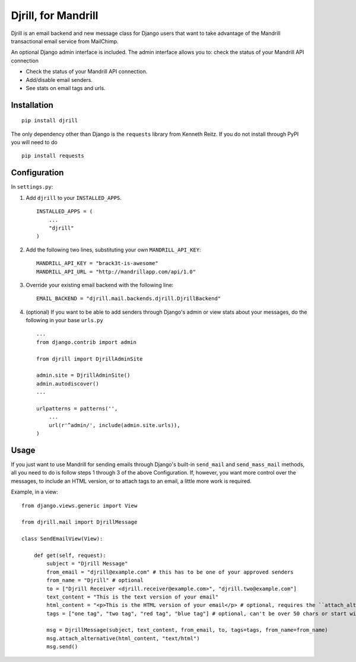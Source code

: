 Djrill, for Mandrill
====================

Djrill is an email backend and new message class for Django users that want to take advantage of the Mandrill transactional email 
service from MailChimp.

An optional Django admin interface is included. The admin interface allows you to: check the status of your Mandrill API connection

* Check the status of your Mandrill API connection.
* Add/disable email senders.
* See stats on email tags and urls.

Installation
------------

::

    pip install djrill

The only dependency other than Django is the ``requests`` library from Kenneth Reitz. If you do not 
install through PyPI you will need to do ::

    pip install requests

Configuration
-------------

In ``settings.py``:

1. Add ``djrill`` to your ``INSTALLED_APPS``. ::

    INSTALLED_APPS = (
        ...
        "djrill"
    )

2. Add the following two lines, substituting your own ``MANDRILL_API_KEY``::

    MANDRILL_API_KEY = "brack3t-is-awesome"
    MANDRILL_API_URL = "http://mandrillapp.com/api/1.0"

3. Override your existing email backend with the following line::

    EMAIL_BACKEND = "djrill.mail.backends.djrill.DjrillBackend"

4. (optional) If you want to be able to add senders through Django's admin or view stats about your 
   messages, do the following in your base ``urls.py`` ::

    ...
    from django.contrib import admin

    from djrill import DjrillAdminSite

    admin.site = DjrillAdminSite()
    admin.autodiscover()
    ...

    urlpatterns = patterns('',
        ...
        url(r'^admin/', include(admin.site.urls)),
    )

Usage
-----

If you just want to use Mandrill for sending emails through Django's built-in ``send_mail`` and ``send_mass_mail`` methods, all 
you need to do is follow steps 1 through 3 of the above Configuration. If, however, you want more control over the messages, to 
include an HTML version, or to attach tags to an email, a little more work is required.

Example, in a view: ::

    from django.views.generic import View

    from djrill.mail import DjrillMessage

    class SendEmailView(View):

        def get(self, request):
            subject = "Djrill Message"
            from_email = "djrill@example.com" # this has to be one of your approved senders
            from_name = "Djrill" # optional
            to = ["Djrill Receiver <djrill.receiver@example.com>", "djrill.two@example.com"]
            text_content = "This is the text version of your email"
            html_content = "<p>This is the HTML version of your email</p> # optional, requires the ``attach_alternative`` line below
            tags = ["one tag", "two tag", "red tag", "blue tag"] # optional, can't be over 50 chars or start with an underscore

            msg = DjrillMessage(subject, text_content, from_email, to, tags=tags, from_name=from_name)
            msg.attach_alternative(html_content, "text/html")
            msg.send()
